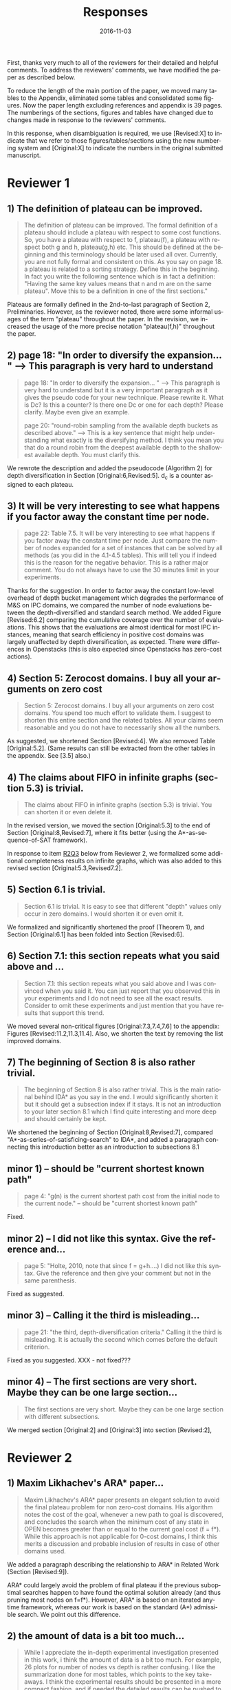 
# C-c C-e latex export

#+TITLE: Responses
#+DATE: 2016-11-03
#+AUTHOR: 
#+EMAIL: guicho2.71828@gmail.com
#+OPTIONS: ':nil *:t -:t ::t <:t H:3 \n:nil ^:t arch:headline author:t c:nil creator:nil
#+OPTIONS: d:(not "LOGBOOK") date:nil e:t email:nil f:t inline:t num:t p:nil pri:nil stat:t tags:t tasks:t
#+OPTIONS: tex:t latex:t timestamp:t toc:nil todo:t |:t
#+CREATOR: Emacs 24.5.1 (Org mode 8.2.10)
#+DESCRIPTION:
#+EXCLUDE_TAGS: noexport
#+KEYWORDS:
#+LANGUAGE: en
#+SELECT_TAGS: export

#+OPTIONS: texht:nil
#+LATEX_CLASS: article
#+LATEX_CLASS_OPTIONS:
#+LATEX_HEADER: \usepackage[margin=20mm]{geometry}
#+LATEX_HEADER_EXTRA:


First, thanks very much to all of the reviewers for their detailed and helpful comments.
To address the reviewers' comments, we have modified the paper as described below.
# removed because this could be interpreted as a significantly new material/experimental results
# significantly

To reduce the length of the main portion of the paper, we moved many tables to the Appendix, 
eliminated some tables and consolidated some figures.
Now the paper length excluding references and appendix is 39 pages.
The numberings of the sections, figures and tables have changed due to changes made in response to the reviewers' comments.
# ??
In this response, when disambiguation is required, we use [Revised:X] to indicate that we refer to those figures/tables/sections using
the new numbering system and [Original:X] to indicate the numbers in the original submitted manuscript.

* Reviewer 1

**  1) The definition of plateau can be improved.

# [Don't abbreviate the reviewer's comment, as that forces the editor to open the review file and go
# back-and-forth between the response and the review files.  Minimize the editor's work by quoting the entire,
# relevant comment to which we're replying]

#+BEGIN_QUOTE
The definition of plateau can be improved. The formal definition of
a plateau should include a plateau with respect to some cost
functions. So, you have a plateau with respect to f, plateau(f), a
plateau with respect both g and h, plateau(g,h) etc. This should be
defined at the beginning and this terminology should be later used all
over. Currently, you are not fully formal and consistent on this. As
you say on page 18. a plateau is related to a sorting strategy. Define
this in the beginning. In fact you write the following sentence which
is in fact a definition: "Having the same key values means that n and
m are on the same plateau". Move this to be a definition in one of the
first sections."
#+END_QUOTE

Plateaus are formally defined in the 2nd-to-last paragraph of Section 2, Preliminaries.
However, as the reviewer noted, there were some informal usages of the term "plateau" throughout the paper.
In the revision, we increased the usage of the more precise notation "plateau(f,h)" throughout the paper.

** 2) page 18: "In order to diversify the expansion... " --> This paragraph is very hard to understand

#+BEGIN_QUOTE
page 18: "In order to diversify the expansion... " --> This
paragraph is very hard to understand but it is a very important
paragraph as it gives the pseudo code for your new technique. Please
rewrite it. What is Dc? Is this a counter? Is there one Dc or one for
each depth? Please clarify. Maybe even give an example.

page 20: "round-robin sampling from the available depth buckets as
described above." --> This is a key sentence that might help
understanding what exactly is the diversifying method. I think you
mean you that do a round robin from the deepest available depth to the
shallowest available depth. You must clarify this.
#+END_QUOTE

We rewrote the description and added the pseudocode (Algorithm 2) for depth diversification
in Section [Original:6,Revised:5].
d_c is a counter assigned to each plateau.

** 3) It will be very interesting to see what happens if you factor away the constant time per node.

#+BEGIN_QUOTE
page 22: Table 7.5. It will be very interesting to see what
happens if you factor away the constant time per node. Just compare
the number of nodes expanded for a set of instances that can be solved
by all methods (as you did in the 4.1-4.5 tables). This will tell you
if indeed this is the reason for the negative behavior. This is a
rather major comment. You do not always have to use the 30 minutes
limit in your experiments.
#+END_QUOTE

Thanks for the suggestion. In order to factor away the constant low-level overhead of depth bucket management
which degrades the performance of M&S on IPC domains,
we compared the number of node evaluations between the depth-diversified and standard search method.
We added Figure [Revised:6.2] comparing the cumulative coverage over the number of evaluations.
This shows that the evaluations are almost identical for most IPC instances, meaning that search efficiency in positive cost domains was largely unaffected by depth diversification, as expected.
There were differences in Openstacks (this is also expected since Openstacks has zero-cost actions).

** 4) Section 5: Zerocost domains. I buy all your arguments on zero cost

#+BEGIN_QUOTE
Section 5: Zerocost domains. I buy all your arguments on zero cost
domains. You spend too much effort to validate them. I suggest to
shorten this entire section and the related tables. All your claims
seem reasonable and you do not have to necessarily show all the
numbers.
#+END_QUOTE

As suggested, we shortened Section [Revised:4].
We also removed Table [Original:5.2].
(Same results can still be extracted from the other tables in the appendix. See [3.5] also.)

**  4)  The claims about FIFO in infinite graphs (section 5.3) is trivial.

#+BEGIN_QUOTE
The claims about FIFO in infinite graphs (section 5.3) is trivial. You can shorten it or even delete it.
#+END_QUOTE

In the revised version, we moved the section [Original:5.3] to the end of Section [Original:8,Revised:7],
where it fits better (using the A*-as-sequence-of-SAT framework).

In response to item [[R2Q3]] below from Reviewer 2, 
we formalized some additional completeness results on infinite graphs,
which was also added to this revised section [Original:5.3,Revised7.2].

# Although the proofs are still mostly trivial, the new section improves the flow of the story
# and strengthen the significance of A*-as-sequence-of-SAT.

# Although the completeness material definitely fits better in the new location, 
# the submitted section 5.3 didn't say or imply that 0-cost edges
# induces infinite search spaces, and I don't see any reviewer comment which suggests the
# reviewers thought we made any such claim, so let's not go out of our
# way to mention this (it just makes us look bad).

# It is no longer in section [Original:5,Revised:4] because we noticed that
# infinite search space is irrelevant to having 0-cost edges. 
# We had/gave false impression that 0-cost edges induces an infinite graph, which is not the case.
# Trivially, just changing the cost of edges does not make finite graphs infinite.
# None of our experiments include infinite search space,

# None of our experiments include infinite search space,


** 5) Section 6.1 is trivial.

#+BEGIN_QUOTE
Section 6.1 is trivial. It is easy to see that different "depth"
values only occur in zero domains. I would shorten it or even omit it.
#+END_QUOTE

We formalized and significantly shortened the proof (Theorem 1),
and Section [Original:6.1] has been folded into Section [Revised:6].

** 6) Section 7.1: this section repeats what you said above and ...

#+BEGIN_QUOTE
Section 7.1: this section repeats what you said above and I was
convinced when you said it. You can just report that you observed this
in your experiments and I do not need to see all the exact results.
Consider to omit these experiments and just mention that you have
results that support this trend.
#+END_QUOTE

We moved several non-critical figures [Original:7.3,7.4,7.6] to the appendix: Figures [Revised:11.2,11.3,11.4].
Also, we shorten the text by removing the list improved domains.

** 7) The beginning of Section 8 is also rather trivial.

#+BEGIN_QUOTE
The beginning of Section 8 is also rather trivial. This is the main
rational behind IDA* as you say in the end. I would significantly
shorten it but it should get a subsection index if it stays. It is not
an introduction to your later section 8.1 which I find quite
interesting and more deep and should certainly be kept.
#+END_QUOTE

We shortened the beginning of Section [Original:8,Revised:7], compared "A*-as-series-of-satisficing-search" to IDA*, and added a paragraph connecting this introduction better as an introduction to  subsections 8.1



** minor comments)                                                  :noexport:

We all changed the points being mentioned. Thank you very much.

** minor 1) -- should be "current shortest known path"

#+BEGIN_QUOTE
page 4: "g(n) is the current shortest path cost from the initial node
to the current node." -- should be "current shortest known path"
#+END_QUOTE

Fixed.

** minor 2) -- I did not like this syntax. Give the reference and...

#+BEGIN_QUOTE
page 5: "Holte, 2010, note that since f = g+h....) I did not like this
syntax. Give the reference and then give your comment but not in the
same parenthesis.
#+END_QUOTE

Fixed as suggested.

** minor 3) -- Calling it the  third is misleading...

#+BEGIN_QUOTE
page 21: "the third, depth-diversification criteria." Calling it the
third is misleading. It is actually the second which comes before the
default criterion.
#+END_QUOTE

Fixed as you suggested.  XXX - not fixed???

** minor 4) -- The first sections are very short. Maybe they can be one large section...

#+BEGIN_QUOTE
The first sections are very short. Maybe they can be one large section
with different subsections.
#+END_QUOTE

We merged section [Original:2] and [Original:3] into section [Revised:2],

** TODO minor 5) -- Indeed distance-to-go is a term that was used by other... :noexport:

#+BEGIN_QUOTE
Section 9. Indeed distance-to-go is a term that was used by other and
coined Ruml et al. which should be cited and credited for that. But I
think the correct term should be something like
"number-of-hops-to-go". Distance is ambiguous.
#+END_QUOTE

?? Fixed as you suggested.

* Reviewer 2

** 1) Maxim Likhachev's ARA* paper...

#+BEGIN_QUOTE
 Maxim Likhachev's ARA* paper presents an elegant solution to
avoid the final plateau problem for non zero-cost domains. His
algorithm notes the cost of the goal, whenever a new path to goal is
discovered, and concludes the search when the minimum cost of any
state in OPEN becomes greater than or equal to the current goal cost
(f = f*). While this approach is not applicable for 0-cost domains, I
think this merits a discussion and probable inclusion of results in
case of other domains used.
#+END_QUOTE

We added a paragraph describing the relationship to ARA* in Related Work (Section [Revised:9]).

ARA* could largely avoid the problem of final plateau if the previous suboptimal searches happen to
have found the optimal solution already (and thus pruning most nodes on f=f*). 
However, ARA* is based on an iterated anytime framework, whereas our work is based on the standard (A*) admissible search.
We point out this difference.


** 2) the amount of data is a bit too much...

#+BEGIN_QUOTE
 While I appreciate the in-depth experimental investigation
presented in this work, i think the amount of data is a bit too much.
For example, 26 plots for number of nodes vs depth is rather
confusing. I like the summarization done for most tables, which points
to the key take-aways. I think the experimental results should be
presented in a more compact fashion, and if needed the detailed
results can be pushed to an appendix (even there, i believe some
compaction will be good). This will also help to reduce the length of
the paper. Currently, it seems too long for the content.
#+END_QUOTE

We moved many tables and plots to the appendix, so the length of the main portion of the paper has been reduced to 37 pages (excluding references and appendix).

** <<R2Q3>> 3) the theory and analysis part... Section 5.3

#+BEGIN_QUOTE
 While the paper presents experimental results in detail, the theory
and analysis part looks weak in my opinion. Most of the analytical
results are presented in an informal manner. For example, 5.3
discusses the completeness of search strategies on ZeroCost domains. I
would suggest that such results should be presented using formal
statements with proofs.
#+END_QUOTE

We moved Section [Original:5.3]
to the end of Section [Original:8,Revised:7] and added more formal statements regarding the completeness 
on infinite graphs. This material was moved because the analysis is most natural 
using the A*-as-sequence-of-SAT framework introduced in Section [Revised:7].

# same as for [1.4b] above, let's not talk about our confusion :-)

# It is no longer in section [Original:5,Revised:4] because we noticed that
# infinite search space is irrelevant to having 0-cost edges.
# We had/gave a false impression that 0-cost edges induces an infinite graph, which is not the case.
# Trivially, just changing the cost of edges does not make finite graphs infinite.
# None of our experiments include infinite search space,

# Still, the new theorems/proofs prove both pedagogical and practical usefullness of the idea
# in Section 8.

** 3) the theory and analysis part... Section 6.1

#+BEGIN_QUOTE
Similarly, the analysis in 6.1 can be more
precise, results in 6.1 can be presented in terms of theorems.
#+END_QUOTE

We have formalized the result (Theorem 1) and made it more precise.

** 4) Sec6, "more nodes will tend to have shallower depth" vs disjoint forest model

#+BEGIN_QUOTE
 In the last paragraph of section 6, it is stated that "more nodes
will tend to have shallower depth than deeper depth" whereas the
analysis in 6.3 assumes a disjoint forest model which i guess
increases the number of nodes with depth. These two assumptions seems
to be in contrast to each other. I think a more formal treatment of
the analysis can allay such confusions for a reader.
#+END_QUOTE

To clarify: According to the /no-exhaustion assumption/ , no depth bucket exhausts due to the expansion.
This implies that there are a sufficiently large number of nodes in depth $d=0$ so that
 depth 0 does not exhaust as a result of expansion.
If FIFO default tiebreaking is used,
it tries to expand all those nodes with depth 0 before expanding any nodes in depth d >= 1.
A similar situation happens at every depth.
Thus, even if the entire graph is a forest model, FIFO causes a heavy bias to expanding nodes with shallow depth.

It's true that there are surely more nodes with larger depth if /all/ nodes in the entire plateau are expanded, which is the case for $f<f^*$.
However, in the final plateau of A*, FIFO expands only a fraction of nodes with depth $d\leq d^*$,
where $d^*$ is the /minimum solution depth/, the smallest depth of the solutions.
Entire nodes above the solution depths ($d>d^*$) are not expanded due to the breadth-first behavior.
During this process, the expanded nodes are biased to the shallower region.
# with a reasonably good heuristic, A* expands only a small fraction of nodes in the search space, and the nodes expanded by A* during the search process are biased to the shallower region 

# In practice,
# the nodes with depth 0 are the nodes that were generated as a result of expanding earlier plateaus,
# i.e. the entire set of frontier nodes which is sufficiently large for FIFO
# to cause pathological behavior.

This has been clarified in the text (Section [Revised:5.2]), and 
for further clarity, we also added Figures 5.2 and 5.3 which illustrate the scenarios.


** 5) I think it will be helpful if the authors include pseudocodes for...

#+BEGIN_QUOTE
 All the strategies proposed are explained in text only. I think it
will be helpful if the authors include pseudocodes for their
algorithms. In fact, i think it will be helpful if the authors present
a basic A* algorithm with default tie-breaking and build upon that for
their strategies. It will create a nice flow in my opinion, and use of
pseudocode will also remove any chance of mis-interpreting the
strategies.
#+END_QUOTE

As suggested, we added pseudo-code for  Best-First search (Algorithm 1), and depth-based tiebreaking (Algorithm 2).


** 6) state/prove the properties of each of these algorithms, especially important ones like completeness

#+BEGIN_QUOTE
 Tied to point 6, i think it would be good to state/prove the
properties of each of these algorithms/strategies, especially
important ones like completeness. The current format leaves a lot of
un-answered questions like does depth-diversification ensure
completeness (for infinite spaces). The answers may be obvious in many
cases, however, i would still prefer if they are explicitly
stated/proved.
#+END_QUOTE

We proved the completeness and its conditions as requested in Section [Revised:8] (See also the response to Question [[R2Q3]]).

** 7) I like the idea of representing A* as a series of satisficing search. Here also, i would suggest inclusion of pseudocode.

#+BEGIN_QUOTE
 I like the idea of representing A* as a series of satisficing
search. Here also, i would suggest inclusion of pseudocode. For
example, A* exhausts an f-plateau before moving on to the next one.
While this is expressed in text, highlighting such properties through
pseudocode may improve a reader's understanding. Similar to earlier
cases, here also the authors can start with a basic pseudocode (for A*
as a series of satisficing searches), and present their strategies on
top of that with formal discussion about the properties.
#+END_QUOTE

Added pseudo code of A*-as-sequence-of-SAT-search, as you suggested.

** 8) distribution of goal depth in the final frontier

#+BEGIN_QUOTE
 I think it will be interesting to find out what is distribution of
goal depth in the final frontier. I believe there will be a strong
correlation between the goal depth and the relative performance of the
strategies (which the authors mention), and it would be good to
analyze this statistically. Similarly, for strategies in section 9, it
would be interesting to find out the correlation between the
performance of different strategies with the accuracy of the
distance-to-go estimates.
#+END_QUOTE

# this is a good set of suggestions, but is a lot of work.
# fortunately, R2 doesn't say we "must" or "should" do these. He just says "would be interesting", "would be good",
# which can usually be safely interpreted as constructive suggestions rather than demands for addition.

We agree that goal depth distribution
and distance-to-goal heuristic accuracy might be strongly correlated with tie-breaking strategy performance.
This poses interesting avenues for future work, 
and may be very useful, for example, in an extension of this work which 
seeks to automatically select a tie-breaking strategy.  
# this may not be the best example, but I'm trying to suggest "future work"  which is a sizable chunk of work where the reviewer's suggested experiments might fit (but is obviously out of scope for this paper, thus we don't have to do the suggested experiments for this paper)
Thanks for these suggestions. 


** 9) Finally, I think it would be nice if we have some infinite spaces in the ZeroCost domains

#+BEGIN_QUOTE
 Finally, I think it would be nice if we have some infinite spaces
in the ZeroCost domains, and understand the impact of different
strategies on them. My hunch is that in many cases people use
fifo/breadth-first exploration to avoid completeness problems, i
believe inclusion of such graphs (or some domains that closely
approximate such behavior) will enhance the analysis.
#+END_QUOTE


# again as with R2.8, he only says "would be nice"..."will enhance", so these can just be 
# taken as helpful comments, not demands for change.
# This comment doesn't any negative connotation -- he doesn't say lack of infinite space experiments is a weakness of the paper. Therefore,  no need to be too defensive, and better to point out that it's out of scope

In this paper, we focused on domain-independent planning in the classical planning framework (specifically, in the STRIPS/SAS+ framework), for which the search spaces are finite.
Zerocost domains were created as variations of standard IPC benchmarks (which are all in this finite-space framework).

Empirical evaluation of tie-breaking strategies on infinite search
spaces is an interesting avenue for future work, but 
since infinite search spaces are beyond the scope of classical planning, this will require
careful design of interesting/practical benchmark domains and solvers.

We agree that completeness can be one good reason for choosing a  fifo tie-breaking strategy.
However, in our survey of papers mentioning tie-breaking strategies, we couldn't find any work 
which specifically mentioned fifo tie-breaking and also handled infinite spaces -- 
the use of fifo which we cite in the paper is by Fast Downward, a classical planner, and as mentioned above, 
infinite search spaces are beyond the scope of the standard classical planning framework, so it's unlikely that the use of FIFO
tie-breaking in FD was motivated by completeness concerns.


** minor comments

#+BEGIN_QUOTE
 I think the abstract needs to be re-written to precisely state the
contribution. In particular i would suggest changing the sentences
after "With this in mind, ..". Somehow it seems that the depth
diversification is the second strategy, which is not the case.
#+END_QUOTE

As suggested we rewrote the sentences after "With this in mind..." to improve clarity.
#  Not sure whether this really improved clarity, but 
#  "Needs to be written" means  "must comply and rewrite", so...

#+BEGIN_QUOTE
 Also, "We proposes" -> "We propose".
#+END_QUOTE

Fixed.

#+BEGIN_QUOTE
 page 27, claim 1 "A Last-In-First-Out ..". Is this a general claim,
or is it tied to the domains you tested on. I think this should be
made clear.
#+END_QUOTE

# "should be made clear" = "must make clear"
We made clear that it was observed on IPC domains.

#+BEGIN_QUOTE
 Section 2, the 4th paragraph can probably be combined with the
second. Also, may be it would be better if you present exact formal
definitions of the terms.
#+END_QUOTE

We have revised Section 2 to be more precise.
We have also added pseudocode for best-first search (Algorithm 1), which should further clarify the meanings of the terms.
# XXX hope this suffices... didn't really comply with "exact formal defs"

#+BEGIN_QUOTE
 I would suggest that you include some pictorial representation of
your analysis in section 6.3. There are several illustrations of A*
layers in other places that are helpful, some such illustration of
your model would be nice.
#+END_QUOTE

As suggested, we have added Figures 5.2 and 5.3 to clarify the analysis in Section [Original:6.3; Revised:5.2]

#+BEGIN_QUOTE
 There are a number of typos and grammar mistakes, please correct
them. For example, "did not modified" -> "did not modify", "new
current parent" -> "current parent", and others.
#+END_QUOTE

We have rechecked and corrected spelling+grammar.


** TODO 1) I think the abstract needs to be re-written to precisely state the :noexport:
** TODO 2) page 27, claim 1 "A Last-In-First-Out ..". Is this a general claim, :noexport:
** TODO 3) Section 2, the 4th paragraph can probably be combined with the :noexport:
** TODO 4) I would suggest that you include some pictorial representation of :noexport:
** TODO 5) There are a number of typos and grammar mistakes, please correct :noexport:
* Reviewer 3

** 1) There are a large number of colourful scatterplots in the paper, most of which would probably be better presented in a different form.

#+BEGIN_QUOTE
 There are a large number of colourful scatterplots in the paper, most
of which would probably be better presented in a different form. For
example, the data in Figure 1.1 is essentially 1-dimensional: what we
are interested in is the distribution or frequency of ratios between
the size of the final plateau and the search space; a histogram or a
cumulative distribution would show this more clearly. Whether colour-
coding it for domains is useful is questionable; there's only a few
points that can be distinguished well enough to identify what domain
they belong to (and even those do not tell the full story, since there
is no way to see where other instances from the same domain fall).

The data in Figures in 4.1, 4.2, 5.2 and 7.1 would similarly benefit
from a more thought-through visual presentation.
#+END_QUOTE

# give the good news first (say "yes" first)
As suggested, we converted Figure [Original:7.1,Revised:A.1] into histograms
comparing the node evaluation ratio, because this is essentially 1-dimensional data and the domain characteristics are not important
in this figure. Thank you for the suggestion.

# then the bad news..
We also considered converting Figures 1.1, 4.1, 4.2 into histograms as suggested.
However, we concluded that they should remain in the present form, because
the color-coded domain information in Figures [Original:4.1,Revised:3.1] and [Original:4.2,Revised:3.2] are 
important for highlighting the domains which are affected by different default criteria.

We acknowledge that these figures are crowded and it's hard to distinguish
many of the domains/points. However, this was the best compromise of
information-vs-space we could come up with, as providing full,
per-domain data would make this paper even longer.

While the domain information in Figure [Original,Revised:1.1] is less
important, and if it was a completely independent figure, it may be a good idea to convert it to a histogram as suggested.
However, Figure [Original,Revised:1.1] is intended to be contrasted against 
Figure [Original:4.2,Revised:3.2] , and as
explained above, we believe Figure [Original:4.2,Revised:3.2] should
remain in its current format because the domain information is important. 
Thus, we'd like to keep Figure [Original,Revised:1.1] as is.
Similarly, we believe Figure [Original:5.2,Revised:4.2] should remain its current format for the same reason.




** 2) The description in the early part of the paper (Sections 1, 3, 4, 5) somewhat convey the false impression that there has been no previous recognition of the challenge that plateaus can create for A* search

 #+BEGIN_QUOTE
  The description in the early part of the paper (Sections 1, 3, 4, 5)
 somewhat convey the false impression that there has been no previous
 recognition of the challenge that plateaus can create for A* search,
 in particular in the presence of zero cost transitions, or attempts to
 address it. There are a number of relevant related works, for example,
 those by Benton et al., and Cushing et al., which are cited somewhere
 in the paper, but do not appear anywhere in the initial discussion nor
 in the related works section. (The SoCS 2011 paper "Cost-Based
 Heuristic Search Is Sensitive to the Ratio of Operator Costs", by
 Christopher Wilt and Wheeler Ruml, may also be relevant.) This should
 be rectified; the previous state of knowledge should be clearly
 established early in the paper.
 #+END_QUOTE

In Section 1, we added a reference to Benton et al 2010 in Section 1 when 0-cost
actions are first mentioned, noting that these induce the g-value
plateaus which are discussed in the Benton et al 2010 paper.

In Section [Revised:4], when zero-cost domains are motivated and described, 
we added the statement that the huge final plateaus are instances of $g$-value plateaus described by Benton et al 2010.

At the beginning of Section [Revised:4.1], we added references to
works which have mentioned the difficulty of 0-cost domains (Thayer et
al 2009, Cushing et al 2010, Wilt et al 2011, Thayer et al 2011,
Richter et al 2011).
We clarify that previously, the issues of zero cost transitions were not directly associated with 
a failure in tie-breaking. Thus, previous work focused on how to modify the main 
evaluation functions (use of distance-to-go functions, inflating the heuristic value)
or to modify the expansion order (e.g. Thayer and Ruml, ICAPS08).

** 3) This applies also to the summary of the authors earlier conference paper.

#+BEGIN_QUOTE
 This applies also to the summary of the authors earlier conference
paper. Rather than the "note" at the end of the introduction (which I
assume the authors intend to remove from the published version of the
paper), the summary of that paper, and the novel contributions this
article makes over it, should be integrated in the presentation.
#+END_QUOTE


We integrated the comparison with our earlier conference paper as a new paragraph at the end of Section 1, in a form similar to those of other recently published JAIR papers.

** 4) The argument in the last paragraph before Section 5.1 and the second paragraph of Section 5.1 do not make sense.

#+BEGIN_QUOTE
 The argument in the last paragraph before Section 5.1 and the second
paragraph of Section 5.1 do not make sense. First, the authors say
they selected subsets of instances of some domains in order to avoid
skewing the results by uneven instance set sizes; but then, these
domains are excluded from the following analysis.
#+END_QUOTE

The paragraphs in the last paragraph before Section [Original:5,Revised:4]
define the set of 28 Zerocost
domains used throughout the rest of the paper, and we explain why for
some domains (specifically, blocks, freecell, pipesworld-notankage,
miconic), we selected subsets of instances in order to avoid skewing
coverage results.

Blocks, freecell, pipesworld-notankage, and miconic were NOT included in the experiment in Table [Original:5.1,Revised:4.1]
because the purpose of that particular experiment was to compare coverages between Zerocost domains and their corresponding original IPC benchmark domains, 
and for this particular purpose, we wanted to avoid confusion (particularly for readers familiar with the IPC instances) by only including
domains where the number of instances in the Zerocost domains is the same as in the IPC benchmark set.

However, the Zerocost versions of Blocks, freecell, pipesworld-notankage, and miconic are used in all of the other experiments in the paper involving Zerocost domains.
(because none of the other experiments involve comparisons between coverage on Zerocost domains and coverage on standard IPC domains).

** 5) Furthermore in Section 5.1, why is the comparison done using the [f,h,fifo] strategy

#+BEGIN_QUOTE
 Furthermore in Section 5.1, why is the comparison done using the
[f,h,fifo] strategy, given that the experiment in Section 4 showed
tie-breaking using "lifo" to be much more efficient?
#+END_QUOTE

We used the [f,h,fifo] strategy in this experiment in Section [Original:5.1,Revised:4.1] because
we use the Fast Downward planner, which is currently one of the most widely used state-of-the-art planners
and Fast Downward uses the [f,h,fifo] tiebreaking strategy by default.
Thus, we believe using the default configuration for Fast Downward is a reasonable choice, since the purpose of the experiment was to demonstrate that Zerocost domains pose a challenge for state-of-the-art planners.

Although not prominently featured in Section [Original:5.1,Revised4:1], 
the results for [f,h,lifo] can be extracted from 
Table [Original:7.2, Revised:11.3] (Zerocost instances) and Table [Original:7.4, Revised:11.5] (IPC instances).
Qualitatively, the results for [f,h,lifo] are similar to that of [f,h,fifo] -- Zerocost instances are "harder" than their corresponding IPC instances.

** 6) In Section 6.2, the authors argue that ... pruning methods ... are somehow equivalent to tie-breaking. This is not accurate.

#+BEGIN_QUOTE
 In Section 6.2, the authors argue that pruning methods such as
symmetry or partial order reduction are somehow equivalent to
tie-breaking. This is not accurate. Although a bias towards some
states may be created by the presence of, for example, symmetries, as
the authors argue, pruning the symmetric states does _more_ than just
"remove the bias". If the states in question have f-values that are
less than the cost of the optimal solution, no form of tie-breaking
will prevent A* from expanding all of them, but symmetry pruning will.
#+END_QUOTE

In Section [Original:6.2,Revised:5.1] we clarified that pruning is a stronger technique
than diversification.

** 7) In Section 7, Table 7.1 shows that there is little consistency in the results

#+BEGIN_QUOTE
 In Section 7, Table 7.1 shows that there is little consistency in the
results, particularly on the benchmark set in which only a few domains
have zero cost actions. Table 7.2 shows that this is the case even on
the Zerocost problem set, when considerd by domain. This is worth more
emphasis in the discussion. While the experiment shows that
depth-based tie-breaking *can* be advantageous, it is by no means
always the case.
#+END_QUOTE

Each tie-breaking strategy has advantages and disadvantages depending on the domain. 
These trade-offs and pathological behaviors are explained in Section [Revised:5], and 
Depth-based tie-breaking is designed to avoid pathological behaviors (Section [Revised:5]).
While this results in strong *overall* performance, other strategies
may perform better on any given  domain.

We added a paragraph before the start of Section [Revised:6.1]
clarifying this point.

** 8) I'm somewhat sceptical about the value of these figures...which of the examples are showing the failure of depth-based tie-breaking strategies.

#+BEGIN_QUOTE
 I'm somewhat sceptical about the value of these figures [Figures in Section [Original:7,Revised:6]. They show
only examples of what can happen on isolated instances. Although such
deep-dives may be useful to explain what is happening in different
cases (particularly given the variance in the results), the volume and
unclear selection of the examples make them less informative. 
#+END_QUOTE 

The purpose of the figures in Section [Original:7.1,Revised:6.1] which
show the number of nodes expanded per depth in the final plateau is
to show how the behaviors of depth diversification and other
strategies follow the theoretical analyses in Sections
[Original:6-7,Revised:5-6]

We have significantly reduced the volume of the figures in Section
[Revised:6.1] by moving the majority of the figures to the Appendix.

#+BEGIN_QUOTE
(For
instance, it is not clear which of the examples are showing the
failure of depth-based tie-breaking compared to default tie-breaking
strategies.)
#+END_QUOTE


In terms of performance measured by the number of expanded nodes,
freecell-move p04 in Figure [Original:7.2, Revised:7.3], mid-right,
is an instance on which lifo solved the problem
with much smaller expansions than depth diversification.
This can also be seen as the coverage difference in Table [Original:7.2, Revised:11.3].

** minor comments                                                  :noexport:

Section 7.1, third paragraph: Typo: "Figures 7.2 - 7.4" should be "7.2
- 7.6".



#+BEGIN_latex
\bibliography{../confs,../journals}
\bibliographystyle{theapa}
#+END_latex


